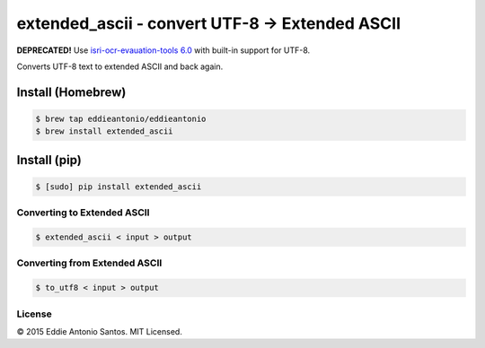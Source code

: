 ***********************************************
extended_ascii - convert UTF-8 → Extended ASCII
***********************************************

**DEPRECATED!** Use `isri-ocr-evauation-tools 6.0`__ with built-in support for UTF-8.

.. __: https://github.com/eddieantonio/isri-ocr-evaluation-tools

Converts UTF-8 text to extended ASCII and back again.

------------------
Install (Homebrew)
------------------

.. code-block:: bash

    $ brew tap eddieantonio/eddieantonio
    $ brew install extended_ascii

-------------
Install (pip)
-------------

.. code-block:: bash

    $ [sudo] pip install extended_ascii

============================
Converting to Extended ASCII
============================

.. code-block:: bash

    $ extended_ascii < input > output

==============================
Converting from Extended ASCII
==============================

.. code-block:: bash

    $ to_utf8 < input > output


=======
License
=======

© 2015 Eddie Antonio Santos. MIT Licensed.
